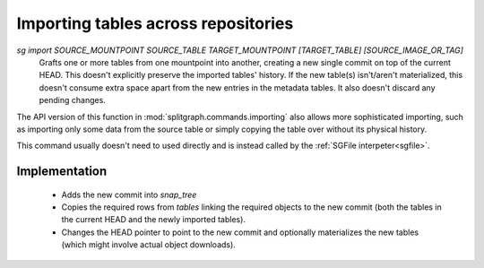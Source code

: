 Importing tables across repositories
====================================

`sg import SOURCE_MOUNTPOINT SOURCE_TABLE TARGET_MOUNTPOINT [TARGET_TABLE] [SOURCE_IMAGE_OR_TAG]`
    Grafts one or more tables from one mountpoint into another, creating a new single commit on top of the current HEAD.
    This doesn't explicitly preserve the imported tables' history. If the new table(s) isn't/aren't materialized, this
    doesn't consume extra space apart from the new entries in the metadata tables. It also doesn't discard any pending
    changes.

The API version of this function in :mod:`splitgraph.commands.importing` also allows more sophisticated importing,
such as importing only some data from the source table or simply copying the table over without its physical history.

This command usually doesn't need to used directly and is instead called by the :ref:`SGFile interpeter<sgfile>`.

Implementation
--------------

  * Adds the new commit into `snap_tree`
  * Copies the required rows from `tables` linking the required objects to the new commit (both the tables in the
    current HEAD and the newly imported tables).
  * Changes the HEAD pointer to point to the new commit and optionally materializes the new tables (which might involve
    actual object downloads).
